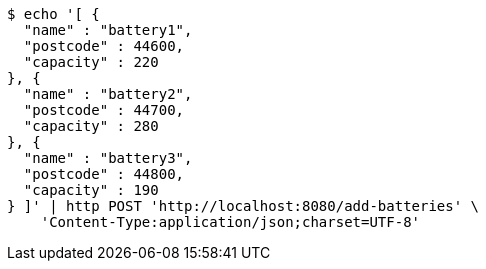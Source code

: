 [source,bash]
----
$ echo '[ {
  "name" : "battery1",
  "postcode" : 44600,
  "capacity" : 220
}, {
  "name" : "battery2",
  "postcode" : 44700,
  "capacity" : 280
}, {
  "name" : "battery3",
  "postcode" : 44800,
  "capacity" : 190
} ]' | http POST 'http://localhost:8080/add-batteries' \
    'Content-Type:application/json;charset=UTF-8'
----